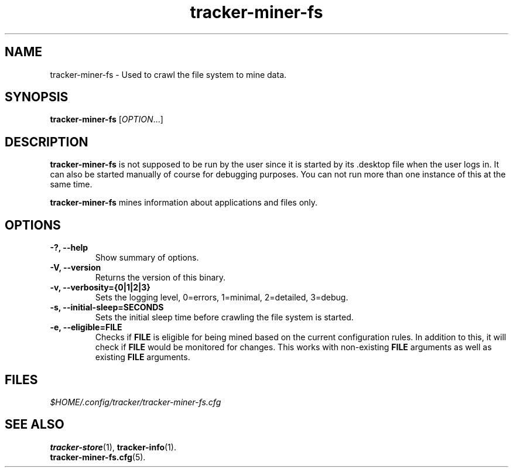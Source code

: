 .TH tracker-miner-fs 1 "September 2009" GNU "User Commands"

.SH NAME
tracker-miner-fs \- Used to crawl the file system to mine data.

.SH SYNOPSIS
\fBtracker-miner-fs\fR [\fIOPTION\fR...]

.SH DESCRIPTION
.B tracker-miner-fs
is not supposed to be run by the user since it is started by
its .desktop file when the user logs in. It can also be started
manually of course for debugging purposes. You can not run more than
one instance of this at the same time.

.B tracker-miner-fs
mines information about applications and files only.

.SH OPTIONS
.TP
.B \-?, \-\-help
Show summary of options.
.TP
.B \-V, \-\-version
Returns the version of this binary.
.TP
.B \-v, \-\-verbosity={0|1|2|3}
Sets the logging level, 0=errors, 1=minimal, 2=detailed, 3=debug.
.TP
.B \-s, \-\-initial-sleep=SECONDS
Sets the initial sleep time before crawling the file system is started.
.TP
.B \-e, \-\-eligible=FILE
Checks if 
.B FILE 
is eligible for being mined based on the current
configuration rules. In addition to this, it will check if 
.B FILE
would be monitored for changes. This works with non-existing 
.B FILE
arguments as well as existing 
.B FILE
arguments.

.SH FILES
.I $HOME/.config/tracker/tracker-miner-fs.cfg

.SH SEE ALSO
.BR tracker-store (1),
.BR tracker-info (1).
.TP
.BR tracker-miner-fs.cfg (5).

